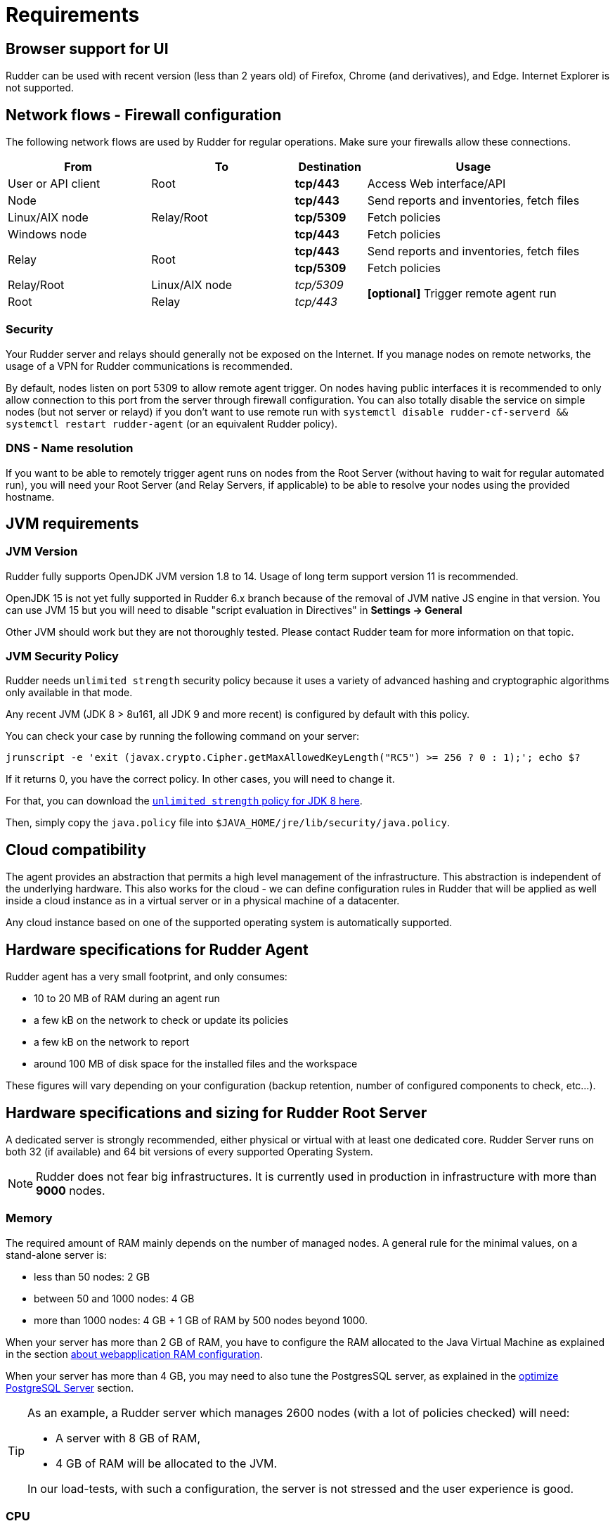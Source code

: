 [[rudder-installation-requirements]]
= Requirements

== Browser support for UI

Rudder can be used with recent version (less than 2 years old) of Firefox, Chrome (and derivatives), and Edge.
Internet Explorer is not supported.

[[configure-the-network]]
== Network flows - Firewall configuration

The following network flows are used by Rudder for regular operations. Make sure your firewalls allow these connections.

[cols="<.^2,<.^2,<.^1,<.^3", options="header"]
|=======================
|From|To|Destination|Usage
|User or API client|Root| *tcp/443* | Access Web interface/API
|Node .3+|Relay/Root | *tcp/443* | Send reports and inventories, fetch files
|Linux/AIX node  | *tcp/5309* |Fetch policies
|Windows node  | *tcp/443* |Fetch policies
.2+|Relay .2+|Root | *tcp/443* | Send reports and inventories, fetch files
| *tcp/5309* |Fetch policies
|Relay/Root|Linux/AIX node | _tcp/5309_ .2+| *[optional]* Trigger remote agent run
|Root|Relay|_tcp/443_
|=======================

=== Security

Your Rudder server and relays should generally not be exposed on the Internet. If you manage
nodes on remote networks, the usage of a VPN for Rudder communications is recommended.

By default, nodes listen on port 5309 to allow remote agent trigger. On nodes having public interfaces
it is recommended to only allow connection to this port from the server through firewall configuration.
You can also totally disable the service on simple nodes (but not server or relayd) if you don't want to use remote run with
`systemctl disable rudder-cf-serverd && systemctl restart rudder-agent` (or an equivalent Rudder policy).

=== DNS - Name resolution

If you want to be able to remotely trigger agent runs on nodes from the Root Server (without
having to wait for regular automated run),
you will need your Root Server (and Relay Servers, if applicable) to be able to resolve your nodes
using the provided hostname.

[[jvm-requirements]]
== JVM requirements

=== JVM Version

Rudder fully supports OpenJDK JVM version 1.8 to 14. Usage of long term support version 11 is recommended.

OpenJDK 15 is not yet fully supported in Rudder 6.x branch because of the removal of JVM native JS engine in that version.
You can use JVM 15 but you will need to disable "script evaluation in Directives" in *Settings -> General*

Other JVM should work but they are not thoroughly tested. Please contact Rudder team for more information on that topic.

=== JVM Security Policy

Rudder needs `unlimited strength` security policy because it uses a variety of advanced
hashing and cryptographic algorithms only available in that mode.

Any recent JVM (JDK 8 > 8u161, all JDK 9 and more recent) is configured by default with this policy.

You can check your case by running the following command on your server:

----

jrunscript -e 'exit (javax.crypto.Cipher.getMaxAllowedKeyLength("RC5") >= 256 ? 0 : 1);'; echo $?

----

If it returns 0, you have the correct policy. In other cases, you will need to change it.

For that, you can download the
http://www.oracle.com/technetwork/java/javase/downloads/jce8-download-2133166.html[`unlimited strength` policy for JDK 8 here].


Then, simply copy the `java.policy` file into `$JAVA_HOME/jre/lib/security/java.policy`.

[[rudder-cloud-compatibility]]
== Cloud compatibility

The agent provides an abstraction that permits a high level management of the infrastructure.
This abstraction is independent of the underlying hardware. This also works for the cloud -
we can define configuration rules in Rudder that will be applied as well inside a cloud instance as in a virtual server or in a physical machine of a datacenter.

Any cloud instance based on one of the supported operating system is automatically supported.

[[node-hardware-requirements]]
== Hardware specifications for Rudder Agent

Rudder agent has a very small footprint, and only consumes:

* 10 to 20 MB of RAM during an agent run
* a few kB on the network to check or update its policies
* a few kB on the network to report
* around 100 MB of disk space for the installed files and the workspace

These figures will vary depending on your configuration (backup retention,
number of configured components to check, etc...).

[[server-hardware-requirements]]
== Hardware specifications and sizing for Rudder Root Server

A dedicated server is strongly recommended, either physical or virtual with at least one dedicated core.
Rudder Server runs on both 32 (if available) and 64 bit versions of every supported Operating System.

[NOTE]

====

Rudder does not fear big infrastructures. It is currently used in production in
infrastructure with more than *9000* nodes.

====

=== Memory

The required amount of RAM mainly depends on the number of managed nodes. A general rule for the minimal values, on a stand-alone server is:

* less than 50 nodes: 2 GB
* between 50 and 1000 nodes: 4 GB
* more than 1000 nodes: 4 GB + 1 GB of RAM by 500 nodes beyond 1000.

When your server has more than 2 GB of RAM, you have to configure the RAM allocated
to the Java Virtual Machine as explained in the section
xref:administration:performance.adoc#_configure_ram_allocated_to_jetty[about webapplication RAM configuration].

When your server has more than 4 GB, you may need to also tune the PostgresSQL
server, as explained in the xref:administration:performance.adoc#_optimize_postgresql_server[optimize PostgreSQL Server]
section.

[TIP]

====

As an example, a Rudder server which manages 2600 nodes (with a lot of policies
checked) will need:

* A server with 8 GB of RAM,
* 4 GB of RAM will be allocated to the JVM.

In our load-tests, with such a configuration, the server is not stressed and
the user experience is good.

====

=== CPU

The number of cores necessary also depends on the number of managed nodes. A general rule for the minimal values, on a stand-alone server is:
* less than 50 nodes: 2 cores
* between 50 and 1000 nodes: 4 cores
* more than 1000 nodes: 4 cores + one core per 1000 nodes beyond 1000, when not in full compliance
* more than 1000 nodes: 6 cores + one core per 500 nodes beyond 1000, when in full compliance

Adding more cores makes the Web Interface faster, and especially the policy generation part.
PostgreSQL needs more computing power when a lot of nodes are involved in full compliance, that's why the requirement grows more quickly.


=== Disk

To manage more than 100 nodes, it is strongly recommended to use SSD or NAS/SAN with low latency, to avoid slowdown during policy generation and inventories management.

The PostgreSQL database will take up most of the disk space needed by Rudder. The storage
necessary for the database can be estimated by counting around
500 to 900 kB per Directive per Node per Day of retention of node execution reports (default is 4 days),
plus 150 kB per Directive per Node per Day of archiving (default is 0 days),
plus 150 kB per Directive per Node per Day of compliance retention (default is 8 days) :

----
max_space = number of Directives * number of Nodes * ( retention duration in days * 900 kB + archive retention in days * 150 + compliance retention in days * 150 )
----

For example, a default installation with 500 nodes and an average of
50 Directives by node, should require between *76 GB and 114 GB* of disk space
for PostgreSQL.

Follow the xref:administration:performance.adoc#_reports_retention[reports Retention] section to configure the
retention duration.

[WARNING]

====

Be careful to correctly size your */var* partition. Compliance data are growing
fast, and PostgreSQL doesn't like at all to encounter a write error because
the disk is full. It is also adviced to set-up your monitoring to check for
available space on that partition.

Special attention should be given to:

=======

`/var/lib/pgsql`::
(OS dependent).
Please see above for more details about the
PostgreSQL database size estimation.

`/var/rudder`::
Contains most of your server information, the configuration repository, LDAP database, inventories, etc...
Rudder application-related files should stay under 1GB, but the size of the configuration-repository will
depend of the amount of data you store in it, especially in the shared-files folder (files that will get
distributed to the agents). A safe estimation is 1.5GB, plus 10MB per managed nodes.

`/var/log/rudder`::
Report logs (`/var/log/rudder/reports`) size will depend on the amount of nodes you manage and global compliance.
Non compliant reports (error, repairs) from nodes are stored in `/var/log/rudder/compliance`, and with an average of 95%
compliance from node, a safe estimation of disk usage is 200MB as a baseline, plus 11 MB per managed nodes

Note: When using Syslog reporting, ticking "Log all reports received to `/var/log/rudder/reports/all.log`"
under the *Administration -> Settings* tab in the Rudder web interface will record all logs from nodes in a text file,
on top from the SQL database. This uses a lot of disk space, and is disabled by default in Rudder 6.1.

=======

====
